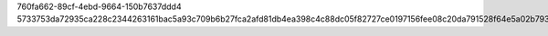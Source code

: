 760fa662-89cf-4ebd-9664-150b7637ddd4
5733753da72935ca228c2344263161bac5a93c709b6b27fca2afd81db4ea398c4c88dc05f82727ce0197156fee08c20da791528f64e5a02b79321f7812afbcf5

